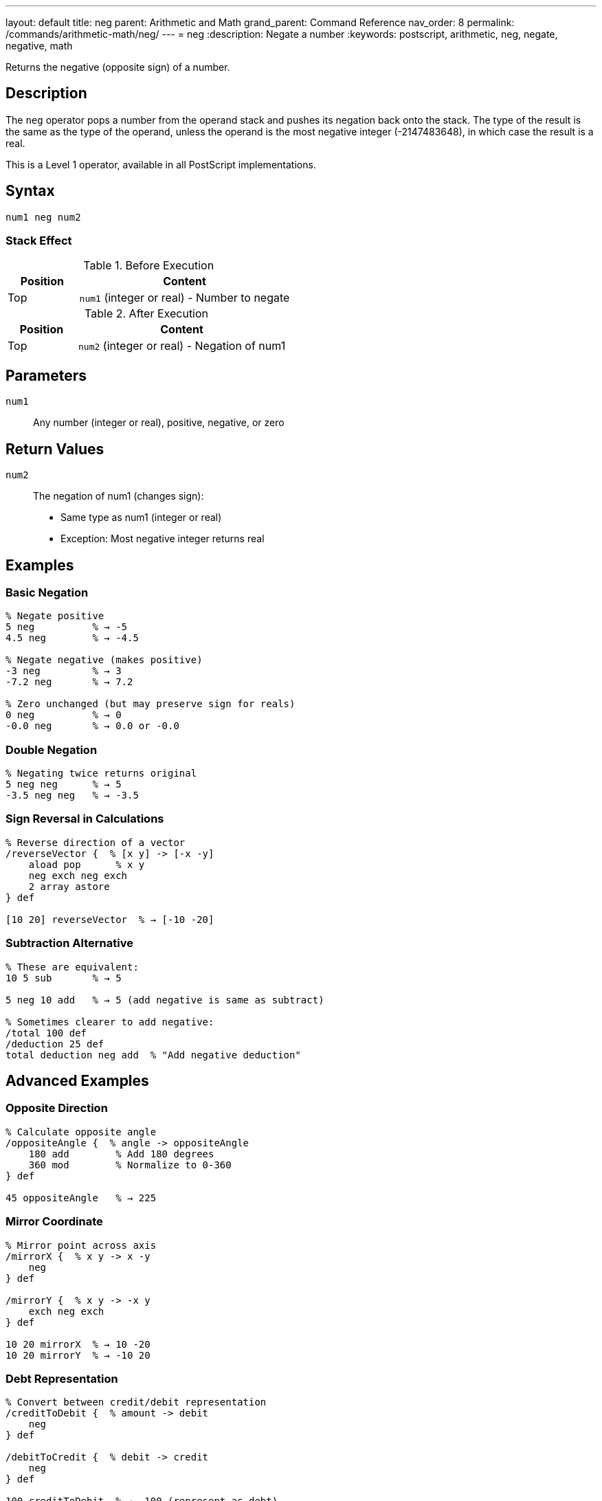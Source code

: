 ---
layout: default
title: neg
parent: Arithmetic and Math
grand_parent: Command Reference
nav_order: 8
permalink: /commands/arithmetic-math/neg/
---
= neg
:description: Negate a number
:keywords: postscript, arithmetic, neg, negate, negative, math

[.lead]
Returns the negative (opposite sign) of a number.

== Description

The `neg` operator pops a number from the operand stack and pushes its negation back onto the stack. The type of the result is the same as the type of the operand, unless the operand is the most negative integer (-2147483648), in which case the result is a real.

This is a Level 1 operator, available in all PostScript implementations.

== Syntax

[source,postscript]
----
num1 neg num2
----

=== Stack Effect

.Before Execution
[cols="1,3"]
|===
|Position |Content

|Top
|`num1` (integer or real) - Number to negate
|===

.After Execution
[cols="1,3"]
|===
|Position |Content

|Top
|`num2` (integer or real) - Negation of num1
|===

== Parameters

`num1`:: Any number (integer or real), positive, negative, or zero

== Return Values

`num2`:: The negation of num1 (changes sign):
* Same type as num1 (integer or real)
* Exception: Most negative integer returns real

== Examples

=== Basic Negation

[source,postscript]
----
% Negate positive
5 neg          % → -5
4.5 neg        % → -4.5

% Negate negative (makes positive)
-3 neg         % → 3
-7.2 neg       % → 7.2

% Zero unchanged (but may preserve sign for reals)
0 neg          % → 0
-0.0 neg       % → 0.0 or -0.0
----

=== Double Negation

[source,postscript]
----
% Negating twice returns original
5 neg neg      % → 5
-3.5 neg neg   % → -3.5
----

=== Sign Reversal in Calculations

[source,postscript]
----
% Reverse direction of a vector
/reverseVector {  % [x y] -> [-x -y]
    aload pop      % x y
    neg exch neg exch
    2 array astore
} def

[10 20] reverseVector  % → [-10 -20]
----

=== Subtraction Alternative

[source,postscript]
----
% These are equivalent:
10 5 sub       % → 5

5 neg 10 add   % → 5 (add negative is same as subtract)

% Sometimes clearer to add negative:
/total 100 def
/deduction 25 def
total deduction neg add  % "Add negative deduction"
----

== Advanced Examples

=== Opposite Direction

[source,postscript]
----
% Calculate opposite angle
/oppositeAngle {  % angle -> oppositeAngle
    180 add        % Add 180 degrees
    360 mod        % Normalize to 0-360
} def

45 oppositeAngle   % → 225
----

=== Mirror Coordinate

[source,postscript]
----
% Mirror point across axis
/mirrorX {  % x y -> x -y
    neg
} def

/mirrorY {  % x y -> -x y
    exch neg exch
} def

10 20 mirrorX  % → 10 -20
10 20 mirrorY  % → -10 20
----

=== Debt Representation

[source,postscript]
----
% Convert between credit/debit representation
/creditToDebit {  % amount -> debit
    neg
} def

/debitToCredit {  % debit -> credit
    neg
} def

100 creditToDebit  % → -100 (represent as debt)
-100 debitToCredit % → 100 (back to credit)
----

=== Flip Sign Conditionally

[source,postscript]
----
% Make negative if condition is true
/negIf {  % num bool -> num
    {
        neg
    } if
} def

5 true negIf   % → -5
5 false negIf  % → 5
-3 true negIf  % → 3 (double negation)
----

== Edge Cases and Common Pitfalls

WARNING: Most negative integer (-2147483648) returns a real when negated.

=== Most Negative Integer

[source,postscript]
----
% Special case: most negative 32-bit integer
-2147483648 neg  % → 2147483648.0 (real!)

% Positive equivalent exceeds integer range
% All other integers preserve type
-2147483647 neg  % → 2147483647 (still integer)
2147483647 neg   % → -2147483647 (still integer)
----

=== Sign of Zero

[source,postscript]
----
% Integer zero has no sign
0 neg          % → 0 (same as 0)

% Real zero may preserve signed zero (IEEE 754)
0.0 neg        % → -0.0 (implementation dependent)
-0.0 neg       % → 0.0 (implementation dependent)
----

=== Type Preservation

[source,postscript]
----
% Type is preserved
-5 neg         % → 5 (integer)
-5.0 neg       % → 5.0 (real)

% Unless overflow
-2147483648 neg % → 2147483648.0 (real)
----

=== Not the Same as Subtraction from Zero

[source,postscript]
----
% These are equivalent for most values
5 neg          % → -5
0 5 sub        % → -5

% But subtraction requires two operands
% neg is more efficient and clearer
----

== Type Requirements

The operand must be numeric (integer or real). Other types will cause a `typecheck` error:

[source,postscript]
----
% BAD: Non-numeric operands
(hello) neg    % ERROR: typecheck
[1 2] neg      % ERROR: typecheck
true neg       % ERROR: typecheck
----

== Related Commands

* xref:abs.adoc[`abs`] - Absolute value
* xref:sub.adoc[`sub`] - Subtract two numbers
* xref:add.adoc[`add`] - Add two numbers

== PostScript Level

*Available in*: PostScript Level 1 and higher

This is a fundamental arithmetic operator available in all PostScript implementations.

== Error Conditions

`stackunderflow`::
The operand stack is empty.
+
[source,postscript]
----
neg            % ERROR: stackunderflow (need 1 operand)
----

`typecheck`::
The operand is not a number.
+
[source,postscript]
----
(text) neg     % ERROR: typecheck
----

== Performance Considerations

The `neg` operator is extremely fast:

* Simple sign bit flip or subtraction from zero
* O(1) constant time complexity
* No overhead compared to manual subtraction

== Best Practices

1. **Use `neg` instead of subtracting from zero** - clearer and more efficient
2. **Be aware of type preservation** - maintains integer/real type
3. **Remember special case** for most negative integer
4. **Useful for sign reversal** in geometric operations

=== Idiomatic Usage

[source,postscript]
----
% GOOD: Clear intent
velocity neg   % Reverse direction

% LESS CLEAR: Equivalent but obscure
0 velocity sub % Same result, less clear intent

% Sign changes
/x 10 def
x neg /x exch def  % x is now -10

% Double negation for positive
value neg neg  % Same as abs for negative, but keeps positive positive
----

=== Combine with Conditions

[source,postscript]
----
% Make value negative if condition
/negativeIf {  % num bool -> num
    {
        dup 0 gt { neg } if
    } if
} def

% Ensure value is negative
/ensureNegative {  % num -> negNum
    dup 0 gt { neg } if
} def

10 ensureNegative   % → -10
-5 ensureNegative   % → -5
----

== See Also

* xref:index.adoc[Arithmetic and Math] - All arithmetic operators
* xref:../../levels/index.adoc[PostScript Language Levels]
* https://www.adobe.com/content/dam/acom/en/devnet/actionscript/articles/PLRM.pdf[PostScript Language Reference Manual] - Official specification

---

[.text-small]
_This page is part of the xref:../index.adoc[PostScript Language Reference Guide]._
